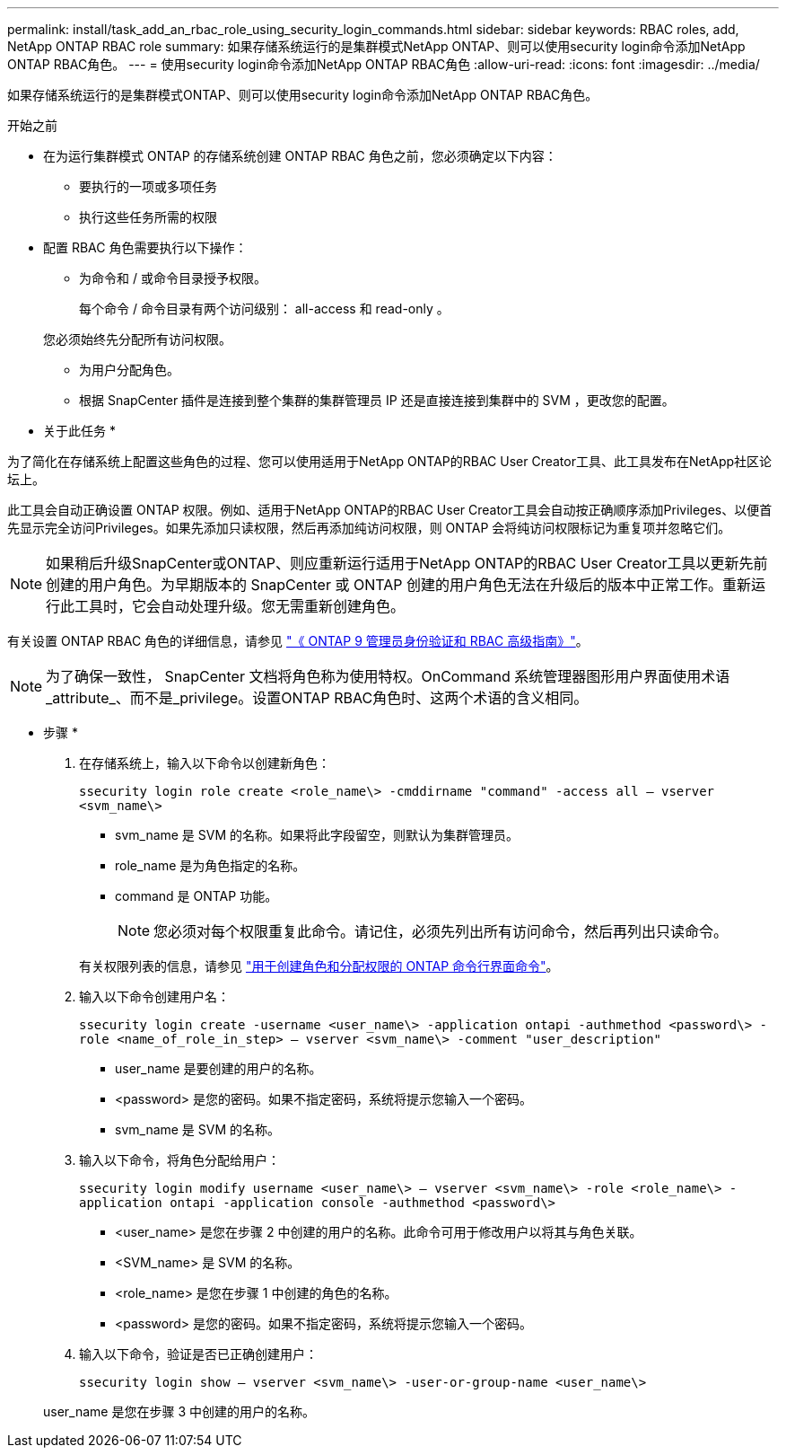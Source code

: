 ---
permalink: install/task_add_an_rbac_role_using_security_login_commands.html 
sidebar: sidebar 
keywords: RBAC roles, add, NetApp ONTAP RBAC role 
summary: 如果存储系统运行的是集群模式NetApp ONTAP、则可以使用security login命令添加NetApp ONTAP RBAC角色。 
---
= 使用security login命令添加NetApp ONTAP RBAC角色
:allow-uri-read: 
:icons: font
:imagesdir: ../media/


[role="lead"]
如果存储系统运行的是集群模式ONTAP、则可以使用security login命令添加NetApp ONTAP RBAC角色。

.开始之前
* 在为运行集群模式 ONTAP 的存储系统创建 ONTAP RBAC 角色之前，您必须确定以下内容：
+
** 要执行的一项或多项任务
** 执行这些任务所需的权限


* 配置 RBAC 角色需要执行以下操作：
+
** 为命令和 / 或命令目录授予权限。
+
每个命令 / 命令目录有两个访问级别： all-access 和 read-only 。

+
您必须始终先分配所有访问权限。

** 为用户分配角色。
** 根据 SnapCenter 插件是连接到整个集群的集群管理员 IP 还是直接连接到集群中的 SVM ，更改您的配置。




* 关于此任务 *

为了简化在存储系统上配置这些角色的过程、您可以使用适用于NetApp ONTAP的RBAC User Creator工具、此工具发布在NetApp社区论坛上。

此工具会自动正确设置 ONTAP 权限。例如、适用于NetApp ONTAP的RBAC User Creator工具会自动按正确顺序添加Privileges、以便首先显示完全访问Privileges。如果先添加只读权限，然后再添加纯访问权限，则 ONTAP 会将纯访问权限标记为重复项并忽略它们。


NOTE: 如果稍后升级SnapCenter或ONTAP、则应重新运行适用于NetApp ONTAP的RBAC User Creator工具以更新先前创建的用户角色。为早期版本的 SnapCenter 或 ONTAP 创建的用户角色无法在升级后的版本中正常工作。重新运行此工具时，它会自动处理升级。您无需重新创建角色。

有关设置 ONTAP RBAC 角色的详细信息，请参见 http://docs.netapp.com/ontap-9/topic/com.netapp.doc.pow-adm-auth-rbac/home.html["《 ONTAP 9 管理员身份验证和 RBAC 高级指南》"^]。


NOTE: 为了确保一致性， SnapCenter 文档将角色称为使用特权。OnCommand 系统管理器图形用户界面使用术语_attribute_、而不是_privilege。设置ONTAP RBAC角色时、这两个术语的含义相同。

* 步骤 *

. 在存储系统上，输入以下命令以创建新角色：
+
`ssecurity login role create <role_name\> -cmddirname "command" -access all – vserver <svm_name\>`

+
** svm_name 是 SVM 的名称。如果将此字段留空，则默认为集群管理员。
** role_name 是为角色指定的名称。
** command 是 ONTAP 功能。
+

NOTE: 您必须对每个权限重复此命令。请记住，必须先列出所有访问命令，然后再列出只读命令。

+
有关权限列表的信息，请参见 link:../install/task_create_an_ontap_cluster_role_with_minimum_privileges.html#ontap-cli-commands-for-creating-cluster-roles-and-assigning-permissions["用于创建角色和分配权限的 ONTAP 命令行界面命令"^]。



. 输入以下命令创建用户名：
+
`ssecurity login create -username <user_name\> -application ontapi -authmethod <password\> -role <name_of_role_in_step> – vserver <svm_name\> -comment "user_description"`

+
** user_name 是要创建的用户的名称。
** <password> 是您的密码。如果不指定密码，系统将提示您输入一个密码。
** svm_name 是 SVM 的名称。


. 输入以下命令，将角色分配给用户：
+
`ssecurity login modify username <user_name\> – vserver <svm_name\> -role <role_name\> -application ontapi -application console -authmethod <password\>`

+
** <user_name> 是您在步骤 2 中创建的用户的名称。此命令可用于修改用户以将其与角色关联。
** <SVM_name> 是 SVM 的名称。
** <role_name> 是您在步骤 1 中创建的角色的名称。
** <password> 是您的密码。如果不指定密码，系统将提示您输入一个密码。


. 输入以下命令，验证是否已正确创建用户：
+
`ssecurity login show – vserver <svm_name\> -user-or-group-name <user_name\>`

+
user_name 是您在步骤 3 中创建的用户的名称。


